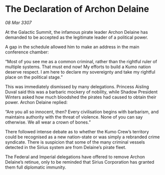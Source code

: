 * The Declaration of Archon Delaine

/08 Mar 3307/

At the Galactic Summit, the infamous pirate leader Archon Delaine has demanded to be accepted as the legitimate leader of a political power. 

A gap in the schedule allowed him to make an address in the main conference chamber: 

“Most of you see me as a common criminal, rather than the rightful ruler of multiple systems. That must end now! My efforts to build a Kumo nation deserve respect. I am here to declare my sovereignty and take my rightful place on the political stage.” 

This was immediately dismissed by many delegations. Princess Aisling Duval said this was a barbaric mockery of nobility, while Shadow President Winters asked how much bloodshed the pirates had caused to obtain their power. Archon Delaine replied: 

“Are you all so innocent, then? Every civilisation begins with barbarism, and maintains authority with the threat of violence. None of you can say otherwise. We all wear a crown of bones.” 

There followed intense debate as to whether the Kumo Crew’s territory could be recognised as a new nation-state or was simply a rebranded crime syndicate. There is suspicion that some of the many criminal vessels detected in the Sirius system are from Delaine’s pirate fleet. 

The Federal and Imperial delegations have offered to remove Archon Delaine’s retinue, only to be reminded that Sirius Corporation has granted them full diplomatic immunity.